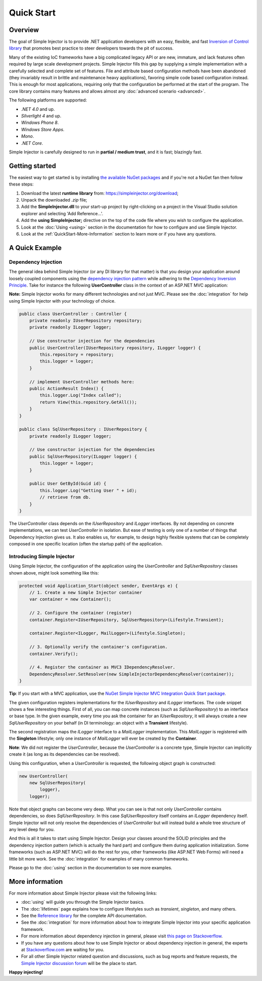 ===========
Quick Start
===========

Overview
========

The goal of Simple Injector is to provide .NET application developers with an easy, flexible, and fast `Inversion of Control library <http://martinfowler.com/articles/injection.html>`_ that promotes best practice to steer developers towards the pit of success.

Many of the existing IoC frameworks have a big complicated legacy API or are new, immature, and lack features often required by large scale development projects. Simple Injector fills this gap by supplying a simple implementation with a carefully selected and complete set of features. File and attribute based configuration methods have been abandoned (they invariably result in brittle and maintenance heavy applications), favoring simple code based configuration instead. This is enough for most applications, requiring only that the configuration be performed at the start of the program. The core library contains many features and allows almost any :doc:`advanced scenario <advanced>`.

The following platforms are supported:

* *.NET 4.0* and up.
* *Silverlight 4* and up.
* *Windows Phone 8*.
* *Windows Store Apps*.
* *Mono*.
* *.NET Core*.

.. container:: Note

    Simple Injector is carefully designed to run in **partial / medium trust**, and it is fast; blazingly fast.

Getting started
===============

The easiest way to get started is by installing  `the available NuGet packages <https://simpleinjector.org/nuget>`_ and if you're not a NuGet fan then follow these steps:

#. Download the latest **runtime library** from: https://simpleinjector.org/download;
#. Unpack the downloaded `.zip` file;
#. Add the **SimpleInjector.dll** to your start-up project by right-clicking on a project in the Visual Studio solution explorer and selecting 'Add Reference...'.
#. Add the **using SimpleInjector;** directive on the top of the code file where you wish to configure the application.
#. Look at the :doc:`Using <using>` section in the documentation for how to configure and use Simple Injector.
#. Look at the :ref:`QuickStart-More-Information` section to learn more or if you have any questions.

A Quick Example
===============

Dependency Injection
--------------------

The general idea behind Simple Injector (or any DI library for that matter) is that you design your application around loosely coupled components using the `dependency injection pattern <https://en.wikipedia.org/wiki/Dependency_injection>`_ while adhering to the `Dependency Inversion Principle <https://en.wikipedia.org/wiki/Dependency_inversion_principle>`_. Take for instance the following **UserController** class in the context of an ASP.NET MVC application:

.. container:: Note

    **Note:** Simple Injector works for many different technologies and not just MVC. Please see the :doc:`integration` for help using Simple Injector with your technology of choice.

.. code-block:: c#

    public class UserController : Controller {
        private readonly IUserRepository repository;
        private readonly ILogger logger;

        // Use constructor injection for the dependencies
        public UserController(IUserRepository repository, ILogger logger) {
            this.repository = repository;
            this.logger = logger;
        }

        // implement UserController methods here:
        public ActionResult Index() {
            this.logger.Log("Index called");
            return View(this.repository.GetAll());
        }
    }
    
    public class SqlUserRepository : IUserRepository {
        private readonly ILogger logger;

        // Use constructor injection for the dependencies
        public SqlUserRepository(ILogger logger) {
            this.logger = logger;
        }
    
        public User GetById(Guid id) {
            this.logger.Log("Getting User " + id);
            // retrieve from db.
        }
    }

The *UserController* class depends on the *IUserRepository* and *ILogger* interfaces. By not depending on concrete implementations, we can test *UserController* in isolation. But ease of testing is only one of a number of things that Dependency Injection gives us. It also enables us, for example, to design highly flexible systems that can be completely composed in one specific location (often the startup path) of the application.

Introducing Simple Injector
---------------------------

Using Simple Injector, the configuration of the application using the *UserController* and *SqlUserRepository* classes shown above, might look something like this:

.. code-block:: csharp

    protected void Application_Start(object sender, EventArgs e) {
        // 1. Create a new Simple Injector container
        var container = new Container();

        // 2. Configure the container (register)
        container.Register<IUserRepository, SqlUserRepository>(Lifestyle.Transient);

        container.Register<ILogger, MailLogger>(Lifestyle.Singleton);

        // 3. Optionally verify the container's configuration.
        container.Verify();

        // 4. Register the container as MVC3 IDependencyResolver.
        DependencyResolver.SetResolver(new SimpleInjectorDependencyResolver(container));
    }

.. container:: Note

    **Tip**: If you start with a MVC application, use the `NuGet Simple Injector MVC Integration Quick Start package <https://nuget.org/packages/SimpleInjector.MVC3>`_.

The given configuration registers implementations for the *IUserRepository* and *ILogger* interfaces. The code snippet shows a few interesting things. First of all, you can map concrete instances (such as *SqlUserRepository*) to an interface or base type. In the given example, every time you ask the container for an *IUserRepository*, it will always create a new *SqlUserRepository* on your behalf (in DI terminology: an object with a **Transient** lifestyle).

The second registration maps the *ILogger* interface to a *MailLogger* implementation. This *MailLogger* is registered with the **Singleton** lifestyle; only one instance of *MailLogger* will ever be created by the **Container**.

.. container:: Note

    **Note**: We did not register the *UserController*, because the *UserController* is a concrete type, Simple Injector can implicitly create it (as long as its dependencies can be resolved).
    
Using this configuration, when a *UserController* is requested, the following object graph is constructed:

.. code-block:: csharp

    new UserController(
        new SqlUserRepository(
            logger),
        logger);
        
Note that object graphs can become very deep. What you can see is that not only *UserController* contains dependencies, so does *SqlUserRepository*. In this case *SqlUserRepository* itself contains an *ILogger* dependency itself. Simple Injector will not only resolve the dependencies of *UserController* but will instead build a whole tree structure of any level deep for you. 

And this is all it takes to start using Simple Injector. Design your classes around the SOLID principles and the dependency injection pattern (which is actually the hard part) and configure them during application initialization. Some frameworks (such as ASP.NET MVC) will do the rest for you, other frameworks (like ASP.NET Web Forms) will need a little bit more work. See the :doc:`integration` for examples of many common frameworks.

.. container:: Note

    Please go to the :doc:`using` section in the documentation to see more examples.

.. _QuickStart-More-Information:

More information
================

For more information about Simple Injector please visit the following links: 

* :doc:`using` will guide you through the Simple Injector basics.
* The :doc:`lifetimes` page explains how to configure lifestyles such as *transient*, *singleton*, and many others.
* See the `Reference library <https://simpleinjector.org/ReferenceLibrary/>`_ for the complete API documentation.
* See the :doc:`integration` for more information about how to integrate Simple Injector into your specific application framework.
* For more information about dependency injection in general, please visit `this page on Stackoverflow <https://stackoverflow.com/tags/dependency-injection/info>`_.
* If you have any questions about how to use Simple Injector or about dependency injection in general, the experts at `Stackoverflow.com <https://stackoverflow.com/questions/ask?tags=simple-injector%20ioc-container%20dependency-injection%20.net%20c%23>`_ are waiting for you.
* For all other Simple Injector related question and discussions, such as bug reports and feature requests, the `Simple Injector discussion forum <https://simpleinjector.org/forum>`_ will be the place to start.

**Happy injecting!**
